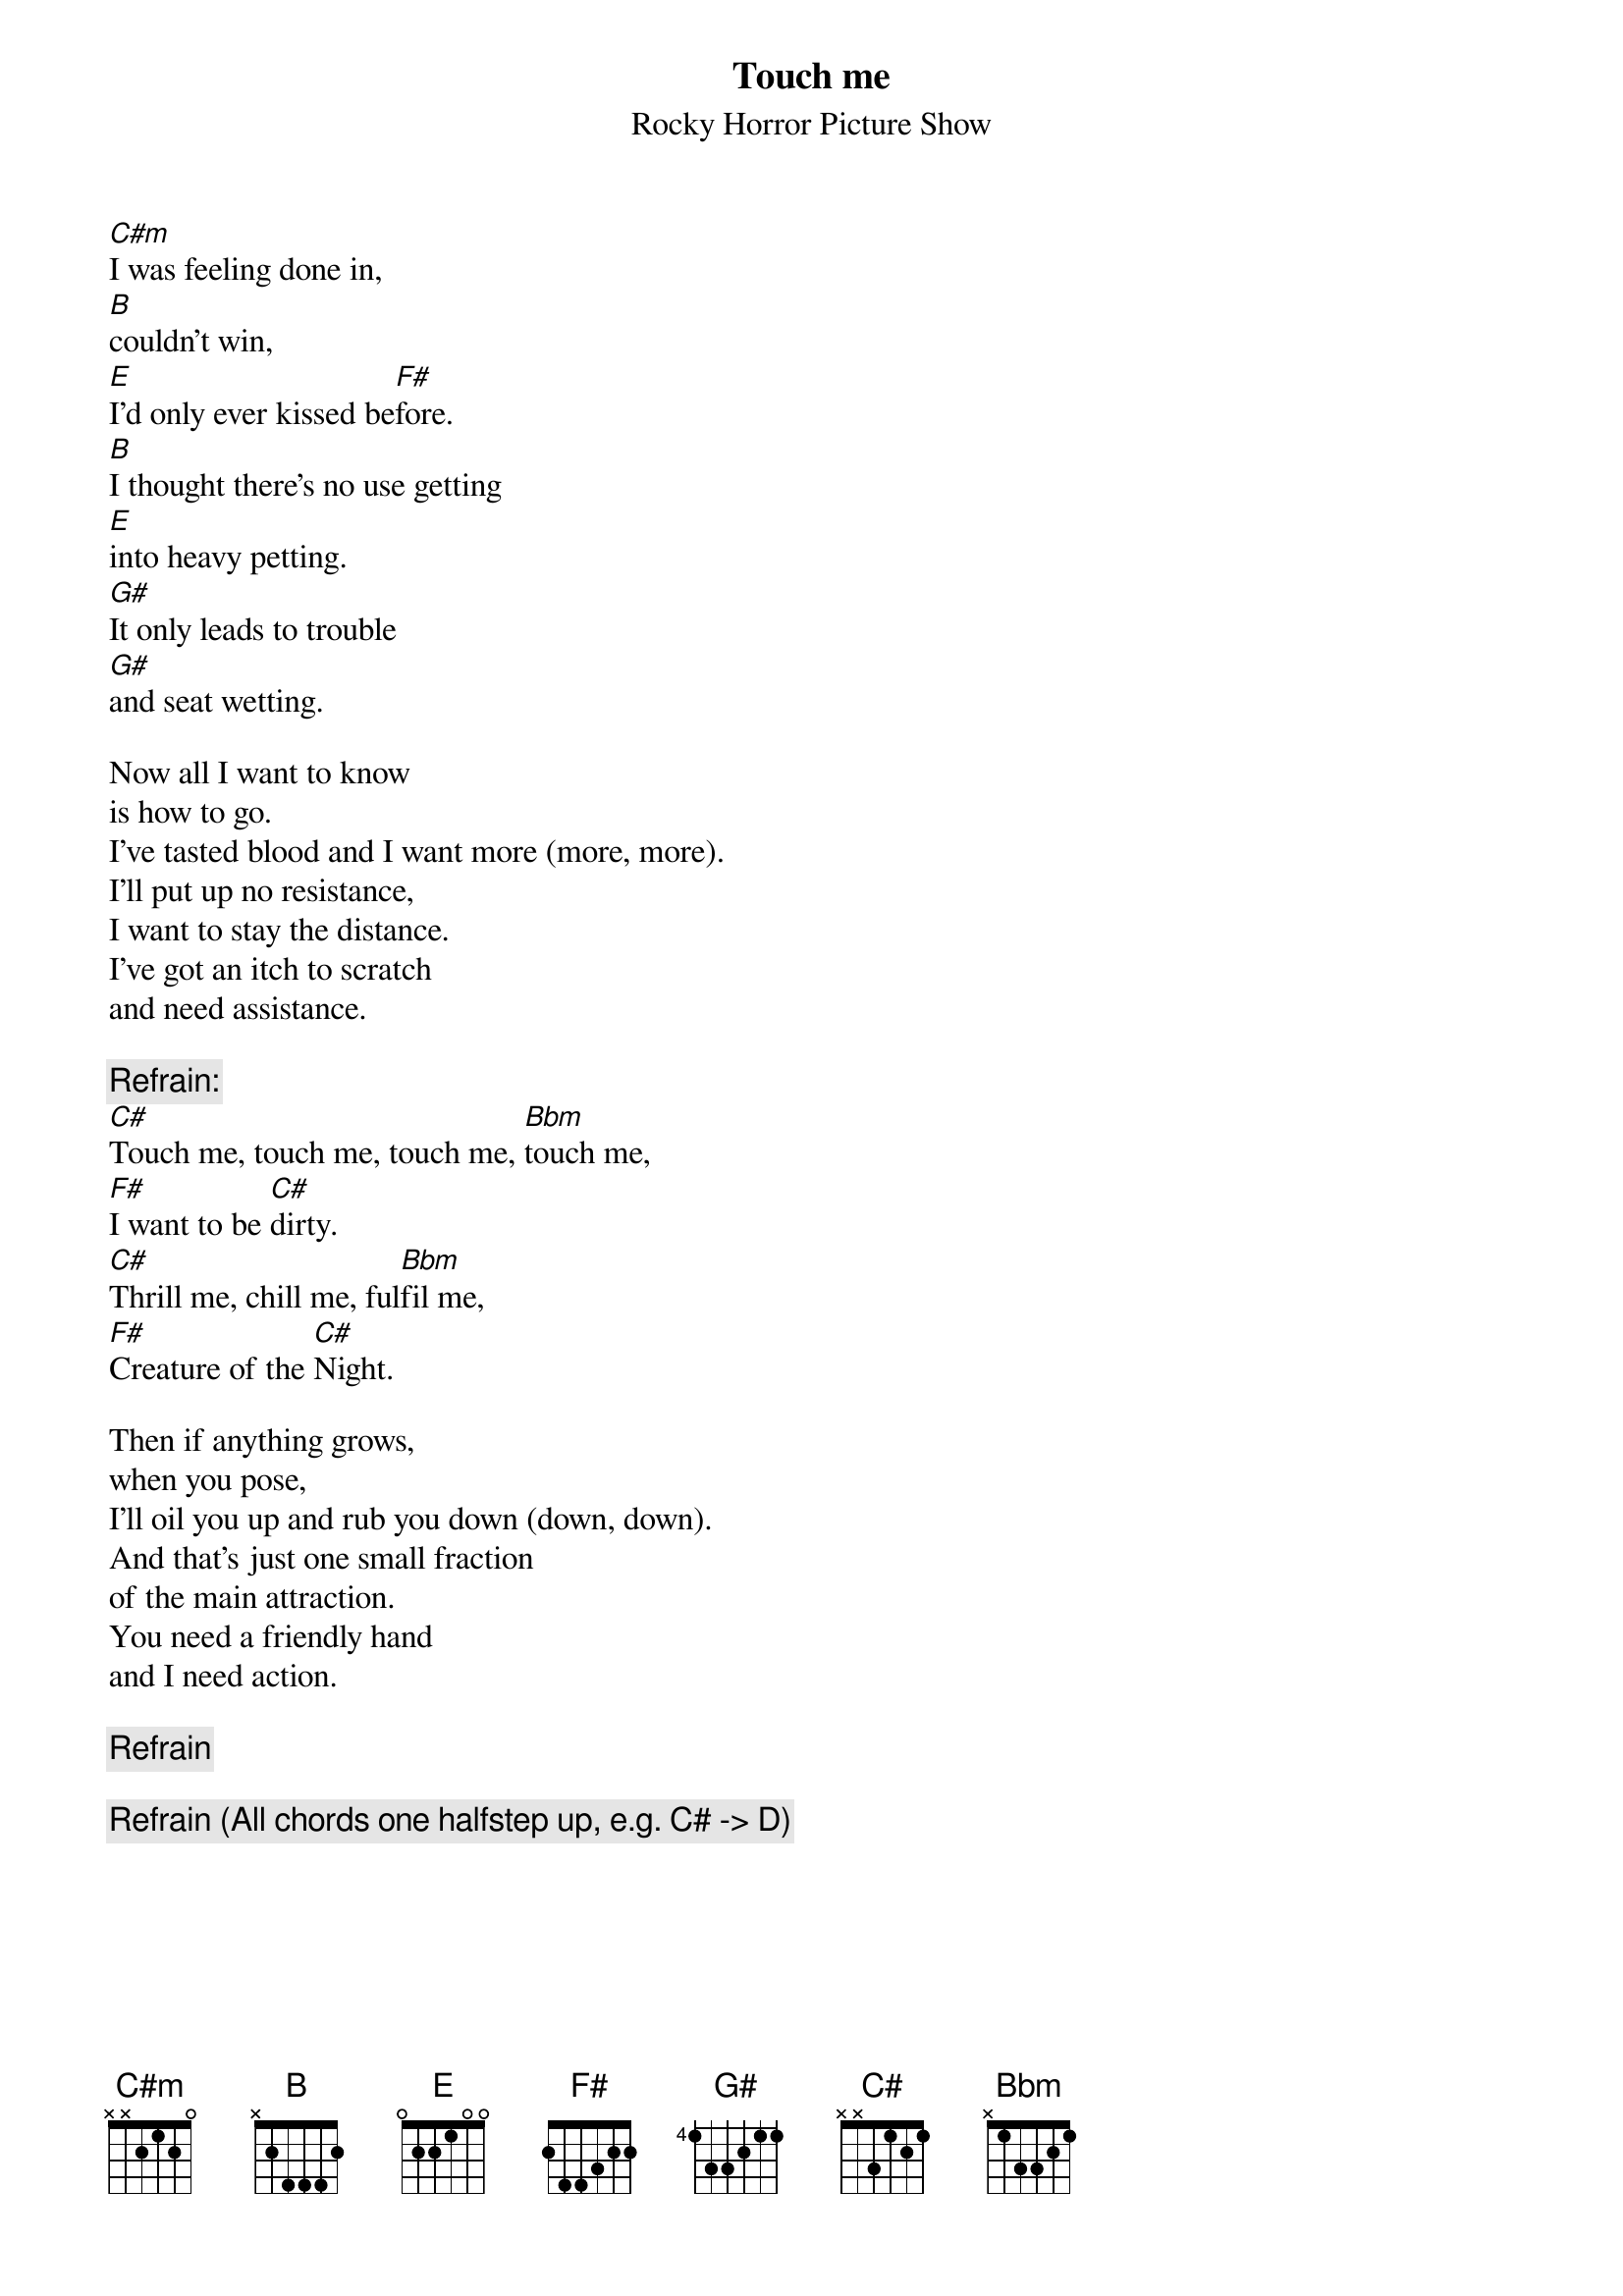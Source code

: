 # From: ujhc@rzstud1.rz.uni-karlsruhe.de (Tobias Gmelin)
{t:Touch me}
{st:Rocky Horror Picture Show}

[C#m]I was feeling done in,
[B]couldn't win,
[E]I'd only ever kissed be[F#]fore.
[B]I thought there's no use getting
[E]into heavy petting.
[G#]It only leads to trouble
[G#]and seat wetting.

Now all I want to know
is how to go.
I've tasted blood and I want more (more, more).
I'll put up no resistance,
I want to stay the distance.
I've got an itch to scratch
and need assistance.

{c:Refrain:}
[C#]Touch me, touch me, touch me, [Bbm]touch me,
[F#]I want to be [C#]dirty.
[C#]Thrill me, chill me, ful[Bbm]fil me,
[F#]Creature of the [C#]Night.

Then if anything grows,
when you pose,
I'll oil you up and rub you down (down, down).
And that's just one small fraction
of the main attraction.
You need a friendly hand
and I need action.

{c:Refrain}

{c:Refrain (All chords one halfstep up, e.g. C# -> D)}
